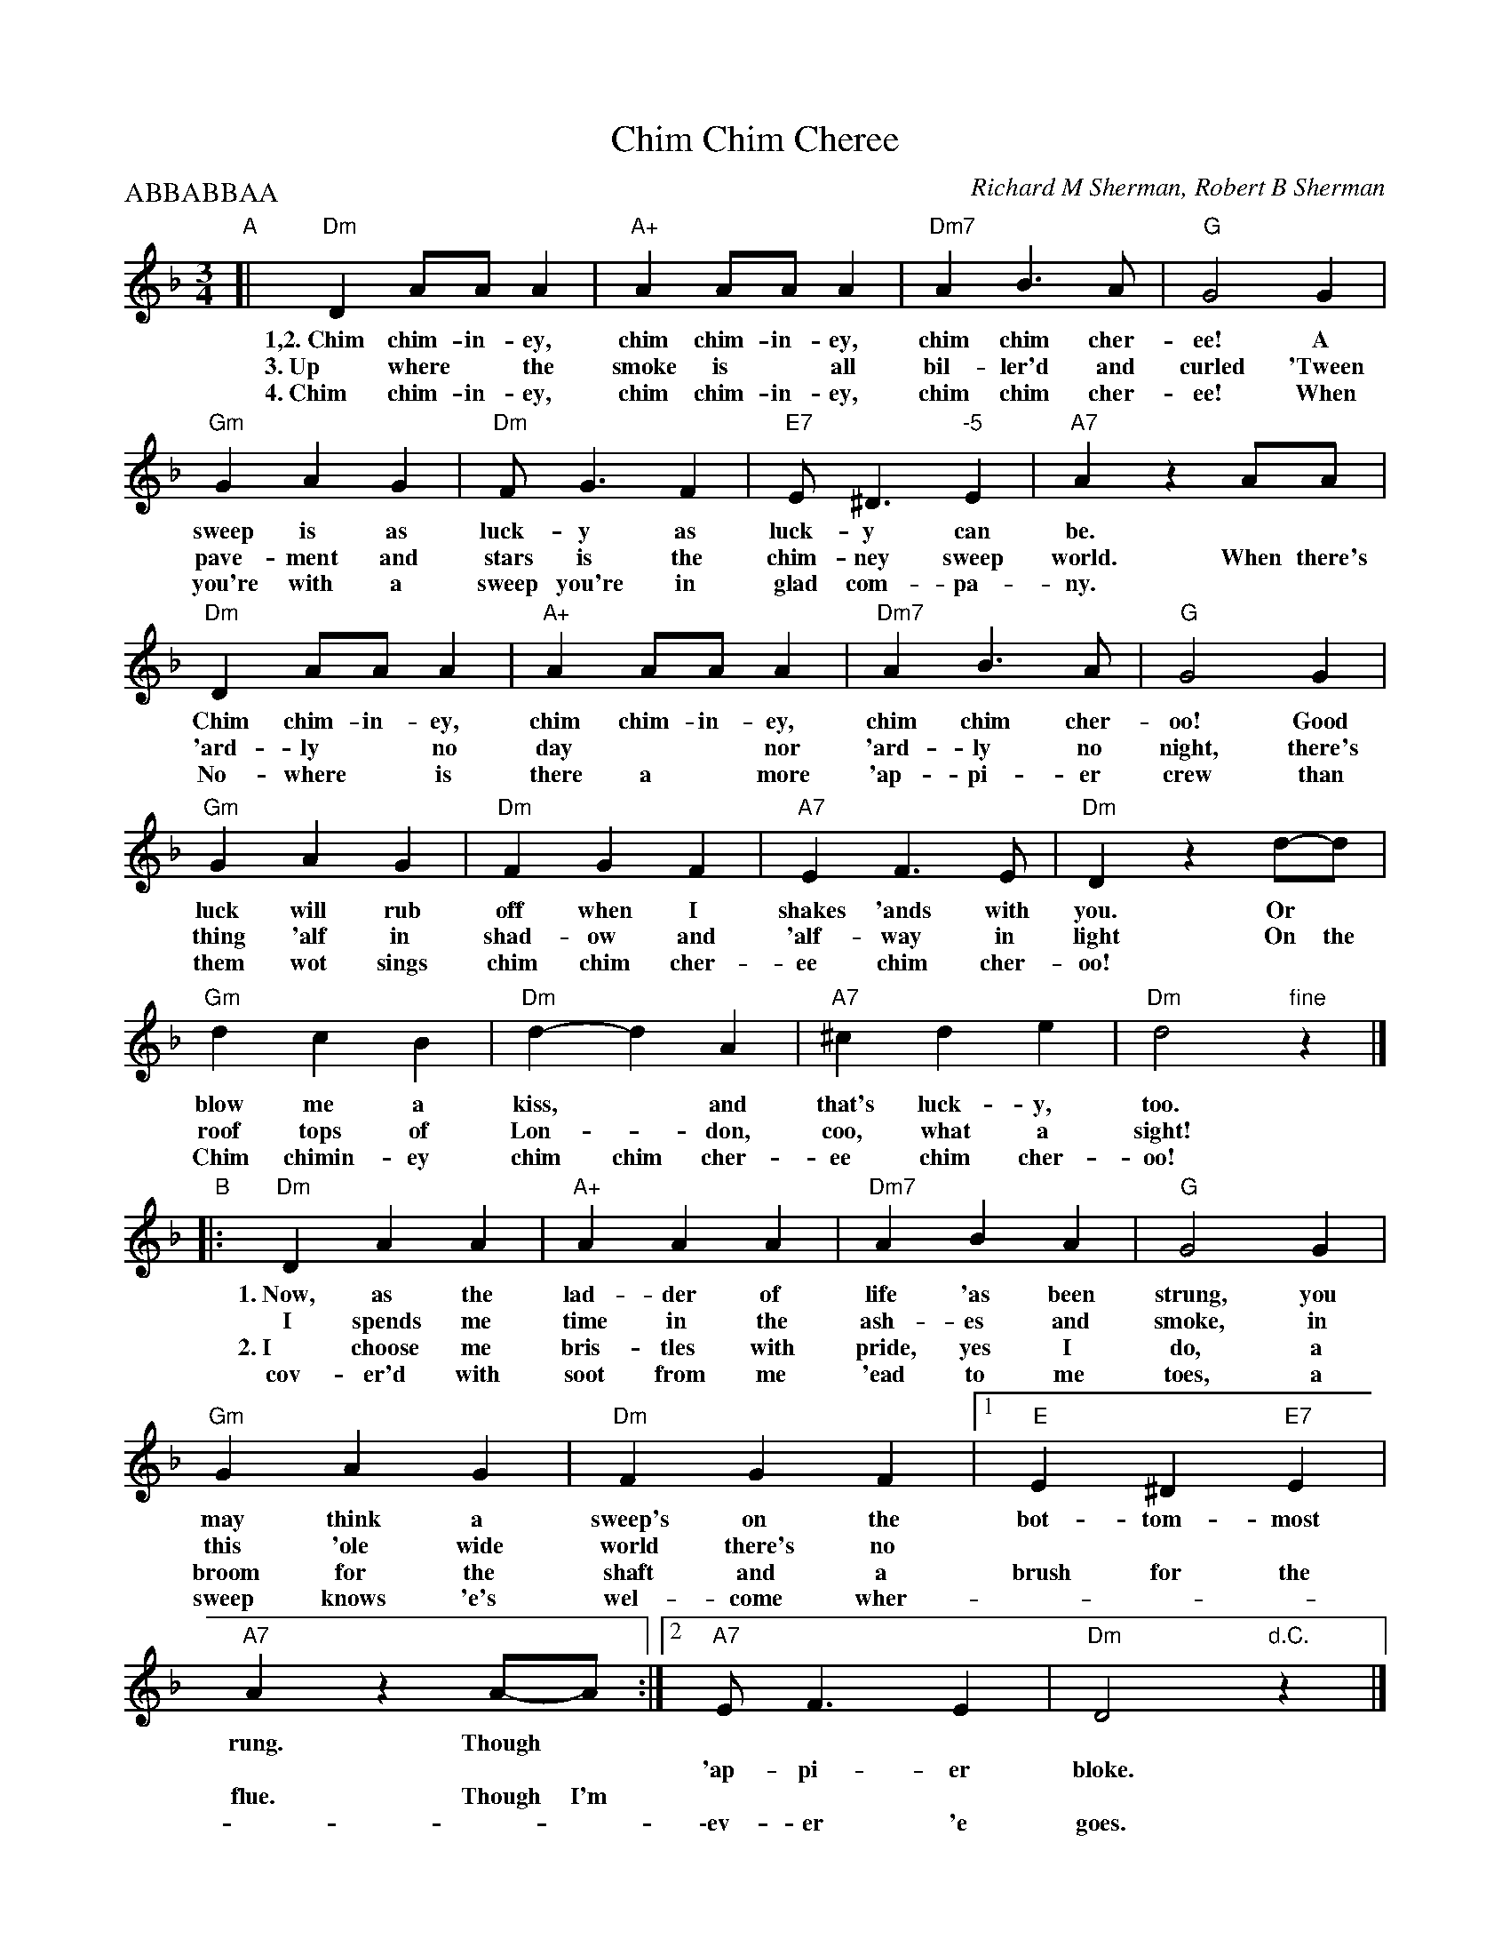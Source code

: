 
X: 1
T: Chim Chim Cheree
C: Richard M Sherman, Robert B Sherman
N: From Walt Disney's "Mary Poppins"
M: 3/4
L: 1/8
P: ABBABBAA
K: Dm
"A"\
[| "Dm"D2 AA A2 | "A+"A2 AA A2 | "Dm7"A2 B3 A | "G"G4 G2 |
w: 1,2.~Chim chim-in-ey, chim chim-in-ey, chim chim cher-ee! A
w:   3.~Up where* the smoke is* all bil-ler'd and curled 'Tween
w:   4.~Chim chim-in-ey, chim chim-in-ey, chim chim cher-ee! When
  "Gm"G2 A2 G2 | "Dm"F G3 F2 | "E7"E ^D3 "-5"E2 | "A7"A2 z2 AA |
w: sweep is as luck-y as luck-y can be.
w: pave-ment and stars is the chim-ney sweep world. When there's
w: you're with a sweep you're in glad com-pa-ny.
  "Dm"D2 AA A2 | "A+"A2 AA A2 | "Dm7"A2 B3 A | "G"G4 G2 |
w: Chim chim-in-ey, chim chim-in-ey, chim chim cher-oo! Good
w: 'ard-ly* no day** nor 'ard-ly no night, there's
w: No-where* is there a* more 'ap-pi-er crew than
  "Gm"G2 A2 G2 | "Dm"F2 G2 F2 | "A7"E2 F3 E | "Dm"D2 z2 d-d |
w: luck will rub off when I shakes 'ands with you. Or
w: thing 'alf in shad-ow and 'alf-way in light On the
w: them wot sings chim chim cher-ee chim cher-oo!
  "Gm"d2 c2 B2 | "Dm"d2-d2 A2 | "A7"^c2 d2 e2 | "Dm"d4 "fine"z2 |]
w: blow me a kiss,* and that's luck-y, too.
w: roof tops of Lon-*don, coo, what a sight!
w: Chim chimin-ey chim chim cher-ee chim cher-oo!
"B"\
|:"Dm"D2 A2 A2 | "A+"A2 A2 A2 | "Dm7"A2 B2 A2 | "G"G4 G2 |
w: 1.~Now, as the lad-der of life 'as been strung, you
w:    I spends me time in the ash-es and smoke, in
w: 2.~I choose me bris-tles with pride, yes I do, a
w:    cov-er'd with soot from me 'ead to me toes, a
  "Gm"G2 A2 G2 | "Dm"F2 G2 F2 |1 "E"E2 ^D2 "E7"E2 | "A7"A2 z2 A-A :|2 "A7"E F3 E2 | "Dm"D4 "d.C."z2 |]
w: may think a sweep's on the bot-tom-most rung. Though
w: this 'ole wide world there's no | | | 'ap-pi-er bloke.
w: broom for the shaft and a brush for the flue. Though I'm
w: sweep knows 'e's wel-come wher- | | | \-ev-er 'e goes.
